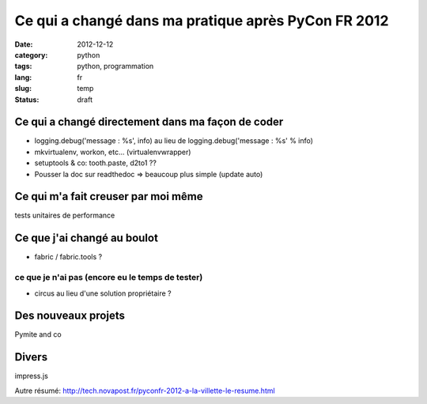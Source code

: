 Ce qui a changé dans ma pratique après PyCon FR 2012
====================================================
:date: 2012-12-12
:category: python
:tags: python, programmation
:lang: fr
:slug: temp
:status: draft

Ce qui a changé directement dans ma façon de coder
--------------------------------------------------

* logging.debug('message : %s', info) au lieu de logging.debug('message : %s' % info)

* mkvirtualenv, workon, etc... (virtualenvwrapper)

* setuptools & co: tooth.paste, d2to1 ??

* Pousser la doc sur readthedoc => beaucoup plus simple (update auto)

Ce qui m'a fait creuser par moi même
------------------------------------

tests unitaires de performance


Ce que j'ai changé au boulot
----------------------------

* fabric / fabric.tools ?

ce que je n'ai pas (encore eu le temps de tester)
*************************************************

* circus au lieu d'une solution propriétaire ?

Des nouveaux projets
--------------------

Pymite and co

Divers
------

impress.js



Autre résumé:
http://tech.novapost.fr/pyconfr-2012-a-la-villette-le-resume.html